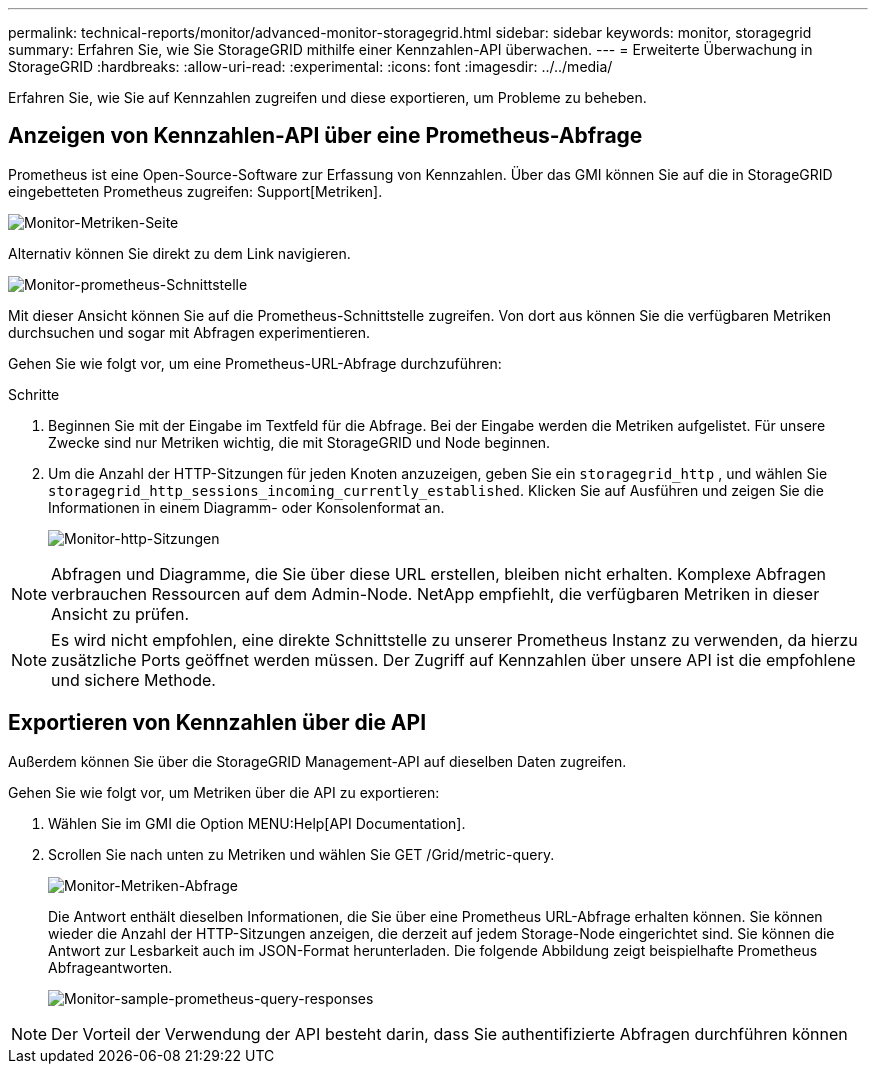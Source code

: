 ---
permalink: technical-reports/monitor/advanced-monitor-storagegrid.html 
sidebar: sidebar 
keywords: monitor, storagegrid 
summary: Erfahren Sie, wie Sie StorageGRID mithilfe einer Kennzahlen-API überwachen. 
---
= Erweiterte Überwachung in StorageGRID
:hardbreaks:
:allow-uri-read: 
:experimental: 
:icons: font
:imagesdir: ../../media/


[role="lead"]
Erfahren Sie, wie Sie auf Kennzahlen zugreifen und diese exportieren, um Probleme zu beheben.



== Anzeigen von Kennzahlen-API über eine Prometheus-Abfrage

Prometheus ist eine Open-Source-Software zur Erfassung von Kennzahlen. Über das GMI können Sie auf die in StorageGRID eingebetteten Prometheus zugreifen: Support[Metriken].

image:monitor/monitor-metrics-page.png["Monitor-Metriken-Seite"]

Alternativ können Sie direkt zu dem Link navigieren.

image:monitor/monitor-prometheus-interface.png["Monitor-prometheus-Schnittstelle"]

Mit dieser Ansicht können Sie auf die Prometheus-Schnittstelle zugreifen. Von dort aus können Sie die verfügbaren Metriken durchsuchen und sogar mit Abfragen experimentieren.

Gehen Sie wie folgt vor, um eine Prometheus-URL-Abfrage durchzuführen:

.Schritte
. Beginnen Sie mit der Eingabe im Textfeld für die Abfrage. Bei der Eingabe werden die Metriken aufgelistet. Für unsere Zwecke sind nur Metriken wichtig, die mit StorageGRID und Node beginnen.
. Um die Anzahl der HTTP-Sitzungen für jeden Knoten anzuzeigen, geben Sie ein `storagegrid_http` , und wählen Sie `storagegrid_http_sessions_incoming_currently_established`. Klicken Sie auf Ausführen und zeigen Sie die Informationen in einem Diagramm- oder Konsolenformat an.
+
image:monitor/monitor-http-sessions.png["Monitor-http-Sitzungen"]




NOTE: Abfragen und Diagramme, die Sie über diese URL erstellen, bleiben nicht erhalten. Komplexe Abfragen verbrauchen Ressourcen auf dem Admin-Node. NetApp empfiehlt, die verfügbaren Metriken in dieser Ansicht zu prüfen.


NOTE: Es wird nicht empfohlen, eine direkte Schnittstelle zu unserer Prometheus Instanz zu verwenden, da hierzu zusätzliche Ports geöffnet werden müssen. Der Zugriff auf Kennzahlen über unsere API ist die empfohlene und sichere Methode.



== Exportieren von Kennzahlen über die API

Außerdem können Sie über die StorageGRID Management-API auf dieselben Daten zugreifen.

Gehen Sie wie folgt vor, um Metriken über die API zu exportieren:

. Wählen Sie im GMI die Option MENU:Help[API Documentation].
. Scrollen Sie nach unten zu Metriken und wählen Sie GET /Grid/metric-query.
+
image:monitor/monitor-metrics-query.png["Monitor-Metriken-Abfrage"]

+
Die Antwort enthält dieselben Informationen, die Sie über eine Prometheus URL-Abfrage erhalten können. Sie können wieder die Anzahl der HTTP-Sitzungen anzeigen, die derzeit auf jedem Storage-Node eingerichtet sind. Sie können die Antwort zur Lesbarkeit auch im JSON-Format herunterladen. Die folgende Abbildung zeigt beispielhafte Prometheus Abfrageantworten.

+
image:monitor/monitor-sample-prometheus-query-responses.png["Monitor-sample-prometheus-query-responses"]




NOTE: Der Vorteil der Verwendung der API besteht darin, dass Sie authentifizierte Abfragen durchführen können
